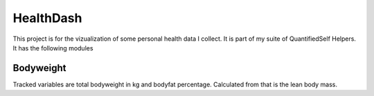 HealthDash
==========

This project is for the vizualization of some personal health data I collect. It is part of my suite of QuantifiedSelf Helpers. It has the following modules

Bodyweight
----------

Tracked variables are total bodyweight in kg and bodyfat percentage. Calculated from that is the lean body mass.
